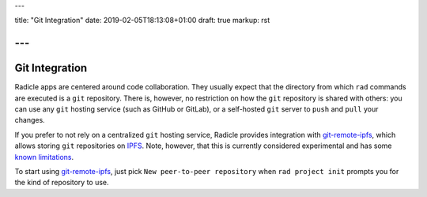 ---

title: "Git Integration"
date: 2019-02-05T18:13:08+01:00
draft: true
markup: rst

---
===============
Git Integration
===============

Radicle apps are centered around code collaboration. They usually expect that
the directory from which ``rad`` commands are executed is a ``git`` repository.
There is, however, no restriction on how the ``git`` repository is shared with
others: you can use any ``git`` hosting service (such as GitHub or GitLab), or a
self-hosted ``git`` server to ``push`` and ``pull`` your changes.

If you prefer to not rely on a centralized ``git`` hosting service, Radicle
provides integration with git-remote-ipfs_, which allows storing ``git``
repositories on IPFS_. Note, however, that this is currently considered
experimental and has some `known limitations <#limitations-troubleshooting>`_.

To start using git-remote-ipfs_, just pick ``New peer-to-peer repository`` when
``rad project init`` prompts you for the kind of repository to use.


.. _git-remote-ipfs: https://github.com/oscoin/ipfs/blob/master/git-remote-ipfs/README.rst
.. _IPFS: https://docs.ipfs.io

